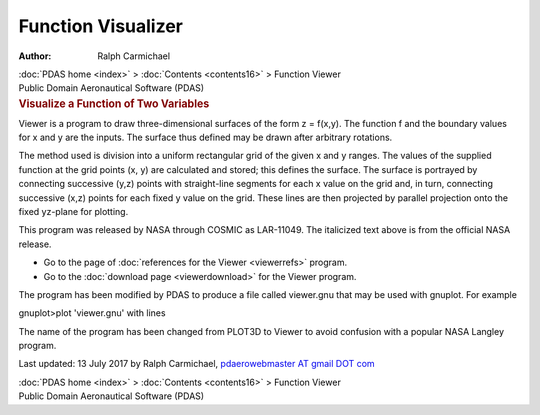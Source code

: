 ===================
Function Visualizer
===================

:Author: Ralph Carmichael

.. container:: crumb

   :doc:`PDAS home <index>` > :doc:`Contents <contents16>` >
   Function Viewer

.. container:: newbanner

   Public Domain Aeronautical Software (PDAS)  

.. container::
   :name: header

   .. rubric:: Visualize a Function of Two Variables
      :name: visualize-a-function-of-two-variables

Viewer is a program to draw three-dimensional surfaces of the form z =
f(x,y). The function f and the boundary values for x and y are the
inputs. The surface thus defined may be drawn after arbitrary rotations.

The method used is division into a uniform rectangular grid of the given
x and y ranges. The values of the supplied function at the grid points
(x, y) are calculated and stored; this defines the surface. The surface
is portrayed by connecting successive (y,z) points with straight-line
segments for each x value on the grid and, in turn, connecting
successive (x,z) points for each fixed y value on the grid. These lines
are then projected by parallel projection onto the fixed yz-plane for
plotting.

This program was released by NASA through COSMIC as LAR-11049. The
italicized text above is from the official NASA release.

-  Go to the page of :doc:`references for the Viewer <viewerrefs>`
   program.
-  Go to the :doc:`download page <viewerdownload>` for the Viewer
   program.

The program has been modified by PDAS to produce a file called
viewer.gnu that may be used with gnuplot. For example

gnuplot>plot \'viewer.gnu\' with lines

The name of the program has been changed from PLOT3D to Viewer to avoid
confusion with a popular NASA Langley program.



Last updated: 13 July 2017 by Ralph Carmichael, `pdaerowebmaster AT
gmail DOT com <mailto:pdaerowebmaster@gmail.com>`__

.. container:: crumb

   :doc:`PDAS home <index>` > :doc:`Contents <contents16>` >
   Function Viewer

.. container:: newbanner

   Public Domain Aeronautical Software (PDAS)  
